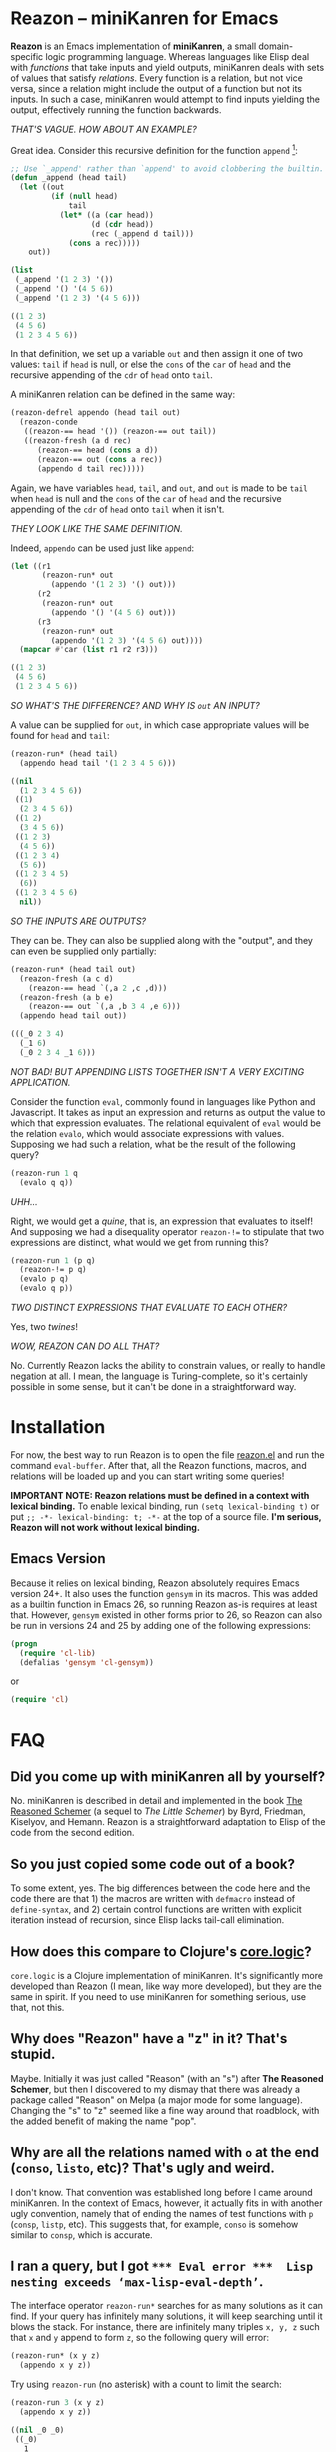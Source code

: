 * Reazon -- miniKanren for Emacs

*Reazon* is an Emacs implementation of *miniKanren*, a small domain-specific logic programming language. Whereas languages like Elisp deal with /functions/ that take inputs and yield outputs, miniKanren deals with sets of values that satisfy /relations/. Every function is a relation, but not vice versa, since a relation might include the output of a function but not its inputs. In such a case, miniKanren would attempt to find inputs yielding the output, effectively running the function backwards.

/THAT'S VAGUE. HOW ABOUT AN EXAMPLE?/

Great idea. Consider this recursive definition for the function =append= [fn:1]:

#+BEGIN_SRC emacs-lisp :exports both :results code
;; Use `_append' rather than `append' to avoid clobbering the builtin.
(defun _append (head tail)
  (let ((out
         (if (null head)
             tail
           (let* ((a (car head))
                  (d (cdr head))
                  (rec (_append d tail)))
             (cons a rec)))))
    out))

(list
 (_append '(1 2 3) '())
 (_append '() '(4 5 6))
 (_append '(1 2 3) '(4 5 6)))
#+END_SRC

#+RESULTS:
#+BEGIN_SRC emacs-lisp
((1 2 3)
 (4 5 6)
 (1 2 3 4 5 6))
#+END_SRC

In that definition, we set up a variable =out= and then assign it one of two values: =tail= if =head= is null, or else the =cons= of the =car= of =head= and the recursive appending of the =cdr= of =head= onto =tail=.

A miniKanren relation can be defined in the same way:

#+BEGIN_SRC emacs-lisp :results silent
(reazon-defrel appendo (head tail out)
  (reazon-conde
   ((reazon-== head '()) (reazon-== out tail))
   ((reazon-fresh (a d rec)
      (reazon-== head (cons a d))
      (reazon-== out (cons a rec))
      (appendo d tail rec)))))
#+END_SRC

Again, we have variables =head=, =tail=, and =out=, and =out= is made to be =tail= when =head= is null and the =cons= of the =car= of =head= and the recursive appending of the =cdr= of =head= onto =tail= when it isn't.

/THEY LOOK LIKE THE SAME DEFINITION./

Indeed, =appendo= can be used just like =append=:

#+BEGIN_SRC emacs-lisp :exports both :results code
(let ((r1
       (reazon-run* out
         (appendo '(1 2 3) '() out)))
      (r2
       (reazon-run* out
         (appendo '() '(4 5 6) out)))
      (r3
       (reazon-run* out
         (appendo '(1 2 3) '(4 5 6) out))))
  (mapcar #'car (list r1 r2 r3)))
#+END_SRC

#+RESULTS:
#+BEGIN_SRC emacs-lisp
((1 2 3)
 (4 5 6)
 (1 2 3 4 5 6))
#+END_SRC

/SO WHAT'S THE DIFFERENCE? AND WHY IS =out= AN INPUT?/

A value can be supplied for =out=, in which case appropriate values will be found for =head= and =tail=:

#+BEGIN_SRC emacs-lisp :exports both :results code
(reazon-run* (head tail)
  (appendo head tail '(1 2 3 4 5 6)))
#+END_SRC

#+RESULTS:
#+BEGIN_SRC emacs-lisp
((nil
  (1 2 3 4 5 6))
 ((1)
  (2 3 4 5 6))
 ((1 2)
  (3 4 5 6))
 ((1 2 3)
  (4 5 6))
 ((1 2 3 4)
  (5 6))
 ((1 2 3 4 5)
  (6))
 ((1 2 3 4 5 6)
  nil))
#+END_SRC

/SO THE INPUTS ARE OUTPUTS?/

They can be. They can also be supplied along with the "output", and they can even be supplied only partially:

#+BEGIN_SRC emacs-lisp :exports both :results code
(reazon-run* (head tail out)
  (reazon-fresh (a c d)
    (reazon-== head `(,a 2 ,c ,d)))
  (reazon-fresh (a b e)
    (reazon-== out `(,a ,b 3 4 ,e 6)))
  (appendo head tail out))
#+END_SRC

#+RESULTS:
#+BEGIN_SRC emacs-lisp
(((_0 2 3 4)
  (_1 6)
  (_0 2 3 4 _1 6)))
#+END_SRC

/NOT BAD! BUT APPENDING LISTS TOGETHER ISN'T A VERY EXCITING APPLICATION./

Consider the function =eval=, commonly found in languages like Python and Javascript. It takes as input an expression and returns as output the value to which that expression evaluates. The relational equivalent of =eval= would be the relation =evalo=, which would associate expressions with values. Supposing we had such a relation, what be the result of the following query?

#+BEGIN_SRC emacs-lisp
(reazon-run 1 q
  (evalo q q))
#+END_SRC

/UHH.../

Right, we would get a /quine/, that is, an expression that evaluates to itself! And supposing we had a disequality operator =reazon-!== to stipulate that two expressions are distinct, what would we get from running this?

#+BEGIN_SRC emacs-lisp
(reazon-run 1 (p q)
  (reazon-!= p q)
  (evalo p q)
  (evalo q p))
#+END_SRC

/TWO DISTINCT EXPRESSIONS THAT EVALUATE TO EACH OTHER?/

Yes, two /twines/!

/WOW, REAZON CAN DO ALL THAT?/

No. Currently Reazon lacks the ability to constrain values, or really to handle negation at all. I mean, the language is Turing-complete, so it's certainly possible in some sense, but it can't be done in a straightforward way.

* Installation
For now, the best way to run Reazon is to open the file [[https://github.com/nickdrozd/reazon/blob/master/reazon.el][reazon.el]] and run the command =eval-buffer=. After that, all the Reazon functions, macros, and relations will be loaded up and you can start writing some queries!

*IMPORTANT NOTE: Reazon relations must be defined in a context with lexical binding.* To enable lexical binding, run =(setq lexical-binding t)= or put =;; -*- lexical-binding: t; -*-= at the top of a source file. *I'm serious, Reazon will not work without lexical binding.*

** Emacs Version
Because it relies on lexical binding, Reazon absolutely requires Emacs version 24+. It also uses the function =gensym= in its macros. This was added as a builtin function in Emacs 26, so running Reazon as-is requires at least that. However, =gensym= existed in other forms prior to 26, so Reazon can also be run in versions 24 and 25 by adding one of the following expressions:

#+BEGIN_SRC emacs-lisp
(progn
  (require 'cl-lib)
  (defalias 'gensym 'cl-gensym))
#+END_SRC

or

#+BEGIN_SRC emacs-lisp
(require 'cl)
#+END_SRC

* FAQ
** Did you come up with miniKanren all by yourself?
No. miniKanren is described in detail and implemented in the book [[https://books.google.com/books?id=HulPDwAAQBAJ&printsec=frontcover&dq=reasoned+schemer#v=onepage&q&f=false][The Reasoned Schemer]] (a sequel to /The Little Schemer/) by Byrd, Friedman, Kiselyov, and Hemann. Reazon is a straightforward adaptation to Elisp of the code from the second edition.

** So you just copied some code out of a book?
To some extent, yes. The big differences between the code here and the code there are that 1) the macros are written with =defmacro= instead of =define-syntax=, and 2) certain control functions are written with explicit iteration instead of recursion, since Elisp lacks tail-call elimination.

** How does this compare to Clojure's [[https://github.com/clojure/core.logic][core.logic]]?

=core.logic= is a Clojure implementation of miniKanren. It's significantly more developed than Reazon (I mean, like way more developed), but they are the same in spirit. If you need to use miniKanren for something serious, use that, not this.

** Why does "Reazon" have a "z" in it? That's stupid.

Maybe. Initially it was just called "Reason" (with an "s") after *The Reasoned Schemer*, but then I discovered to my dismay that there was already a package called "Reason" on Melpa (a major mode for some language). Changing the "s" to "z" seemed like a fine way around that roadblock, with the added benefit of making the name "pop".

** Why are all the relations named with =o= at the end (=conso=, =listo=, etc)? That's ugly and weird.

I don't know. That convention was established long before I came around miniKanren. In the context of Emacs, however, it actually fits in with another ugly convention, namely that of ending the names of test functions with =p= (=consp=, =listp=, etc). This suggests that, for example, =conso= is somehow similar to =consp=, which is accurate.

** I ran a query, but I got =*** Eval error ***  Lisp nesting exceeds ‘max-lisp-eval-depth’=.

The interface operator =reazon-run*= searches for as many solutions as it can find. If your query has infinitely many solutions, it will keep searching until it blows the stack. For instance, there are infinitely many triples =x, y, z= such that =x= and =y= append to form =z=, so the following query will error:

#+BEGIN_SRC emacs-lisp
(reazon-run* (x y z)
  (appendo x y z))
#+END_SRC

Try using =reazon-run= (no asterisk) with a count to limit the search:

#+BEGIN_SRC emacs-lisp :results code :exports both
(reazon-run 3 (x y z)
  (appendo x y z))
#+END_SRC

#+RESULTS:
#+BEGIN_SRC emacs-lisp
((nil _0 _0)
 ((_0)
  _1
  (_0 . _1))
 ((_0 _1)
  _2
  (_0 _1 . _2)))
#+END_SRC

** I defined a relation and ran a query, but I got =*** Eval error ***  Symbol’s value as variable is void: x=. I double-checked and I'm sure I wrote the definition correctly.

Reazon relations need to be defined in lexical environments. This can be set in an interpreter like =ielm= by running =(setq lexical-binding t)= or by adding =;; -*- lexical-binding: t; -*-= to the top of a source file.

I learned this the hard way.

In =ielm=:

#+BEGIN_SRC emacs-lisp
> (reazon-defrel _five (x) (reazon-== x 5))
_five
> (reazon-run* q (_five q))
,*** Eval error ***  Symbol’s value as variable is void: x
> (setq lexical-binding t)
t
> (reazon-run* q (_five q))
,*** Eval error ***  Symbol’s value as variable is void: x
> (reazon-defrel _five (x) (reazon-== x 5))
_five
> (reazon-run* q (_five q))
(5)
#+END_SRC

** Is the equality operator ~(reazon-)==~ an assertion that two things are the same, or an assignment that makes two things the same?

That is a deep question.

** It's a pain in the ass to use the =reazon-= namespace prefix all the time, especially for an operator as common as ~reazon-==~.

I know. I'm working on it.

** Can Reazon be used to solve dusty old logic puzzles?

Yes. Consider the following dusty old logic puzzle[fn:2]:

#+BEGIN_QUOTE
Five schoolgirls sat for an examination. Their parents -- so they thought -- showed an undue degree of interest in the result. They therefore agreed that, in writing home about the examination, each girl should make one true statement and one untrue one. The following are the relevant passages from their letters:

  > Betty: "Kitty was second in the examination. I was only third."

  > Ethel: "You'll be glad to hear that I was on top. Joan was second."

  > Joan: "I was third, and poor old Ethel was bottom."

  > Kitty: "I came out second. Mary was only fourth."

  > Mary: "I was fourth. Top place was taken by Betty."

What in fact was the order in which the five girls were placed?
#+END_QUOTE

Representing the exam results as a five element list ordered from first to last, this puzzle can be transformed into the following query:

#+BEGIN_SRC emacs-lisp :exports both :results code
(reazon-run* q
  (reazon-fresh (a b c d e)
    ;; Betty: "Kitty was second in the examination. I was only third."
    (reazon-disj
     (reazon-== q `(,a kitty ,c ,d ,e))
     (reazon-== q `(,a ,b betty ,d ,e)))
    ;; Ethel: "You'll be glad to hear that I was on top. Joan was second."
    (reazon-disj
     (reazon-== q `(ethel ,b ,c ,d ,e))
     (reazon-== q `(,a joan ,c ,d ,e)))
    ;; Joan: "I was third, and poor old Ethel was bottom."
    (reazon-disj
     (reazon-== q `(,a ,b joan ,d ,e))
     (reazon-== q `(,a ,b ,c ,d ethel)))
    ;; Kitty: "I came out second. Mary was only fourth."
    (reazon-disj
     (reazon-== q `(,a kitty ,c ,d ,e))
     (reazon-== q `(,a ,b ,c mary ,e)))
    ;; Mary: "I was fourth. Top place was taken by Betty."
    (reazon-disj
     (reazon-== q `(,a ,b ,c mary ,e))
     (reazon-== q `(betty ,b ,c ,d ,e))))
  (reazon-subseto '(betty ethel joan kitty mary) q))
#+END_SRC

#+RESULTS:
#+BEGIN_SRC emacs-lisp
((ethel kitty joan mary betty)
 (ethel kitty joan mary betty)
 (kitty joan betty mary ethel))
#+END_SRC

That query yielded multiple results (two, in fact, with one duplicate) because Reazon lacks a disequality operator, making it difficult to encode negation. The puzzle says that each girl made one true statement and one false statement. Our use of the disjunction operator requires that at least one of the two statements be true, but doesn't preclude them from both being true. Thus the query fails to pin down the correct answer.

With a little bit of boring manual labor, it's possible to get something that works:

#+BEGIN_SRC emacs-lisp :exports both :results code
(reazon-run* q
  (reazon-fresh (a b c d e)
    ;; Betty: "Kitty was second in the examination. I was only third."
    (reazon-disj
     (reazon-== q `(,a kitty ,c ,d ,e))
     (reazon-== q `(,a ,b betty ,d ,e)))
    ;; Ethel: "You'll be glad to hear that I was on top. Joan was second."
    (reazon-disj
     (reazon-== q `(ethel ,b ,c ,d ,e))
     (reazon-== q `(,a joan ,c ,d ,e)))
    ;; Joan: "I was third, and poor old Ethel was bottom."
    (reazon-disj
     (reazon-== q `(,a ,b joan ,d ,e))
     (reazon-== q `(,a ,b ,c ,d ethel)))
    ;; Kitty: "I came out second. Mary was only fourth."
    (reazon-disj
     ;; Explicity enumerate possibilities to simulate negation.
     (reazon-disj
      (reazon-== q `(mary kitty ,c ,d ,e))
      (reazon-== q `(,a kitty mary ,d ,e))
      (reazon-== q `(,a kitty ,c ,d mary)))
     (reazon-disj
      (reazon-== q `(kitty ,b ,c mary ,e))
      (reazon-== q `(,a ,b kitty mary ,e))
      (reazon-== q `(,a ,b ,c mary kitty))))
    ;; Mary: "I was fourth. Top place was taken by Betty."
    (reazon-disj
     (reazon-== q `(,a ,b ,c mary ,e))
     (reazon-== q `(betty ,b ,c ,d ,e))))
  (reazon-subseto '(betty ethel joan kitty mary) q))
#+END_SRC

#+RESULTS:
#+BEGIN_SRC emacs-lisp
((kitty joan betty mary ethel))
#+END_SRC

See [[https://nickdrozd.github.io/2018/08/07/reazon-logic.html][Solving Logic Puzzles in Emacs with Reazon]].

** Can Reazon be used as a Sudoku solver?

Yes. See the included file [[https://github.com/nickdrozd/reazon/blob/master/reazon-sudoku.el][reazon-sudoku.el]].

** Can Reazon be used as a theorem prover?

Yes. See:
- [[https://nickdrozd.github.io/2018/08/14/modal-sentences.html][Generating Sentences of Modal Logic]]
- [[https://nickdrozd.github.io/2018/08/15/prop-proofs.html][Generating Propositional Logic Proofs]]

** Can Reazon be used as part of a static analyzer / linter?

Sure. Suppose you wanted to write a rule that says any expression of the form =(if condition (progn body-1 body-2 ...))= should be rewritten as =(when condition body-1 body-2 ...)= [fn:3]. This could be encoded as something like the following:

#+BEGIN_SRC emacs-lisp
(reazon-defrel if-without-else-becomes-when (exp out)
  (reazon-fresh (condition body)
    (reazon-== exp `(if ,condition (progn ,@body)))
    (reazon-== out `(when ,condition ,@body))))
#+END_SRC

Transforming an expression is merely a matter of running the relation rule against it:

#+BEGIN_SRC emacs-lisp :exports both :results code
(let ((exp '(if condition (progn body-1 body-2))))
  (reazon-run* q (if-without-else-becomes-when exp q)))
#+END_SRC

#+RESULTS:
#+BEGIN_SRC emacs-lisp
((when condition body-1 body-2))
#+END_SRC

** Can Reazon be used as part of a scheduler, say, in conjuction with Org Mode?

That sounds like a neat idea!

** Does Reazon support Prolog-style database queries?

Not directly, but it's possible to simulate them. In Prolog, a /goal/ is a /predicate/ applied to some arguments, and a predicate is defined by a set of one or more /clauses/, where a clause is list of one or more goals. A /fact/ is a clause consisting of a single goal and a /rule/ is a clause consisting of two or more goals. The first goal of a rule is called the /head/ and the rest are collectively called the /body/. (Actually, we can simply define a fact as a rule with an empty body). The head of a rule holds when each goal in its body does, and a predicate holds when any of its clauses do.

Now, suppose we want to define the predicate =likes= [fn:4]. There are some primitive facts about who likes whom:

#+BEGIN_SRC
likes(kim, robin)
likes(sandy, lee)
likes(sandy, kim)
likes(robin, cats)
likes(?x, ?x)
#+END_SRC

And there are some rules extending the =likes= predicate:

#+BEGIN_SRC
likes(sandy, ?x) :- likes(?x, cats)
likes(kim, ?x) :- likes(?x, lee), likes(?x, kim)
#+END_SRC

A predicate holds when any of its clauses do, and a clause holds when each goal in its body does. Thus the truth of a predicate is defined by a disjunction of conjunctions. Well, that's exactly what =conde= does!

#+BEGIN_SRC emacs-lisp
(reazon-defrel likes (a b)
  (reazon-conde
   ((reazon-== a 'kim) (reazon-== b 'robin))
   ((reazon-== a 'sandy) (reazon-== b 'lee))
   ((reazon-== a 'sandy) (reazon-== b 'kim))
   ((reazon-== a 'robin) (reazon-== b 'cats))
   ((reazon-fresh (x)
      (reazon-== a 'sandy)
      (reazon-== b x)
      (likes x 'cats)))
   ((reazon-fresh (x)
      (reazon-== a 'kim)
      (reazon-== b x)
      (likes x 'lee)
      (likes x 'kim)))
   ((reazon-fresh (x)
      (reazon-== a x)
      (reazon-== b x)))))
#+END_SRC

Defining a predicate in this way makes it inconvenient to update it with new rules and facts, but it is nonetheless logically sufficient.

See the test file [[https://github.com/nickdrozd/reazon/blob/master/test/reazon-test-prolog.el][test/reazon-test-prolog.el]] for an extended example involving a personnel records database.

* Footnotes

[fn:1] This example is used by every introduction to logic programming I've ever seen, including those for Prolog.

[fn:2] This is [[https://mitpress.mit.edu/sites/default/files/sicp/full-text/book/book-Z-H-28.html#%25_thm_4.42][SICP exercise 4.42]].

[fn:3] See the [[https://github.com/bbatsov/emacs-lisp-style-guide#syntax][Emacs Lisp Style Guide]].

[fn:4] This example comes from the [[https://github.com/norvig/paip-lisp/blob/master/docs/chapter11.md][logic programming chapter of PAIP]].
